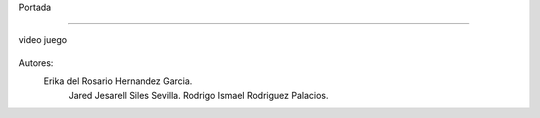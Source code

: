 Portada

-------------------

video juego

 .. image:: imagenes/logo.png





















Autores: 
         Erika del Rosario Hernandez Garcia.
          Jared Jesarell Siles Sevilla.
          Rodrigo Ismael Rodriguez Palacios.
